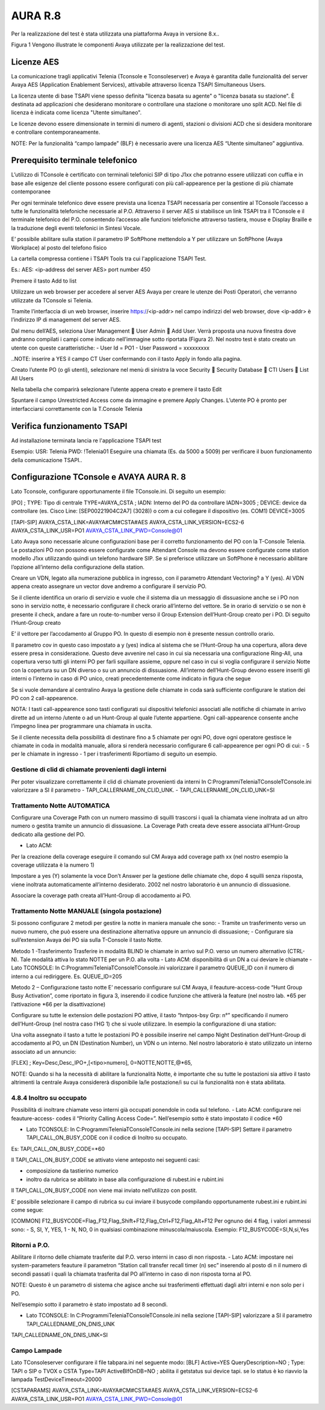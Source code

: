 =========
AURA R.8
=========

Per la realizzazione del test è stata utilizzata una piattaforma Avaya in versione 8.x..

Figura 1 Vengono illustrate le componenti Avaya utilizzate per la realizzazione del test. 

.. image:: /images/TCONSOLE/INSTALLAZIONE/REQUISITI/Schema_Blocchi_AURA.PNG


Licenze AES
============

La comunicazione tragli applicativi Telenia (Tconsole e Tconsoleserver) e Avaya è garantita dalle funzionalità del server Avaya AES (Application Enablement Services), attivabile attraverso licenza TSAPI Simultaneous Users.

La licenza utente di base TSAPI viene spesso definita "licenza basata su agente" o "licenza basata su stazione". È destinata ad applicazioni che desiderano monitorare o controllare una stazione o monitorare uno split ACD. Nel file di licenza è indicata come licenza "Utente simultaneo". 

Le licenze devono essere dimensionate in termini di numero di agenti, stazioni o divisioni ACD che si desidera monitorare e controllare contemporaneamente.

NOTE: Per la funzionalità “campo lampade” (BLF) è necessario avere una licenza AES “Utente simultaneo” aggiuntiva. 


Prerequisito terminale telefonico
=================================
L’utilizzo di TConsole è certificato con terminali telefonici SIP di tipo J1xx che potranno essere utilizzati con cuffia e in base alle esigenze del cliente possono essere configurati con più call-appearence per la gestione di più chiamate contemporanee

Per ogni terminale telefonico deve essere prevista una licenza TSAPI necessaria per  consentire al TConsole l’accesso a tutte le funzionalità telefoniche necessarie al P.O. Attraverso il server AES si stabilisce un link TSAPI tra il TConsole e il terminale telefonico del P.O. consentendo l’accesso alle funzioni telefoniche attraverso tastiera, mouse e Display Braille e la traduzione degli eventi telefonici in Sintesi Vocale.

E’ possibile abilitare sulla station il parametro IP SoftPhone mettendolo a Y per utilizzare un SoftPhone (Avaya Workplace) al posto del telefono fisico 


.. image:: /images/TCONSOLE/INSTALLAZIONE/REQUISITI/Aura_dispositivo.PNG

    Avaya AES TSAPI client si installa sul PC che ospita Tconsole come descritto nelle pagine seguenti.

La cartella compressa contiene i TSAPI Tools tra cui l'applicazione TSAPI Test.

.. image:: /images/TCONSOLE/INSTALLAZIONE/REQUISITI/InstallazioneAvayaTSAPI01.PNG

.. image:: /images/TCONSOLE/INSTALLAZIONE/REQUISITI/InstallazioneAvayaTSAPI02.PNG

.. image:: /images/TCONSOLE/INSTALLAZIONE/REQUISITI/InstallazioneAvayaTSAPI03.PNG

Es.:
AES: <ip-address del server AES> 
port number 450

Premere il tasto  Add to list


.. image:: /images/TCONSOLE/INSTALLAZIONE/REQUISITI/InstallazioneAvayaTSAPI04.PNG

    Premere il tasto Install

.. image:: /images/TCONSOLE/INSTALLAZIONE/REQUISITI/InstallazioneAvayaTSAPI05.PNG

Utilizzare un web browser per accedere al server AES Avaya per creare le utenze dei Posti Operatori, che verranno utilizzate da TConsole si Telenia.

Tramite l’interfaccia di un web browser, inserire https://<ip-addr> nel campo indirizzi del web browser, dove <ip-addr> è l’indirizzo IP di management del server AES.

Dal menu dell’AES, seleziona User Management  User Admin  Add User. Verrà proposta una nuova finestra dove andranno compilati i campi come indicato nell’immagine sotto riportata (Figura 2).
Nel nostro test è stato creato un utente con queste caratteristiche:
- User Id = PO1
- User Password = xxxxxxxxx

..NOTE: inserire a YES il campo CT User confermando con il tasto Apply in fondo alla pagina.

.. image:: /images/TCONSOLE/INSTALLAZIONE/REQUISITI/Aura_conf01.PNG

Creato l’utente PO (o gli utenti), selezionare nel menù di sinistra la voce Security  Security Database  CTI Users  List All Users

Nella tabella che comparirà selezionare l’utente appena creato e premere il tasto Edit

.. image:: /images/TCONSOLE/INSTALLAZIONE/REQUISITI/Aura_conf02.PNG

Spuntare il campo Unrestricted Access come da immagine e premere Apply Changes.
L’utente PO è pronto per interfacciarsi correttamente con la T.Console Telenia

.. image:: /images/TCONSOLE/INSTALLAZIONE/REQUISITI/Aura_conf03.PNG



Verifica funzionamento TSAPI
=============================

Ad installazione terminata lancia re l'applicazione TSAPI test

Esempio:
USR: Telenia
PWD: !Telenia01
Eseguire una chiamata (Es. da 5000 a 5009) per verificare il buon  funzionamento della  comunicazione TSAPI..


.. image:: /images/TCONSOLE/INSTALLAZIONE/REQUISITI/TestTsapiDevice.png


Configurazione TConsole e AVAYA AURA R. 8
=========================================

Lato Tconsole, configurare opportunamente il file TConsole.ini. Di seguito un esempio:

[PO]
;	TYPE: Tipo di centrale
TYPE=AVAYA_CSTA
;	IADN: Interno del PO da controllare
IADN=3005
;	DEVICE:  device da controllare (es. Cisco Line: [SEP00221904C2A7] (3028)) o com a cui collegare il dispositivo (es. COM1) 
DEVICE=3005

[TAPI-SIP]
AVAYA_CSTA_LINK=AVAYA#CM#CSTA#AES
AVAYA_CSTA_LINK_VERSION=ECS2-6
AVAYA_CSTA_LINK_USR=PO1
AVAYA_CSTA_LINK_PWD=Console@01


Lato Avaya sono necessarie alcune configurazioni base per il corretto funzionamento del PO con la T-Console Telenia.
Le postazioni PO non possono essere configurate come Attendant Console ma devono essere configurate come station modello J1xx utilizzando quindi un telefono hardware SIP.
Se si preferisce utilizzare un SoftPhone è necessario abilitare l’opzione all’interno della configurazione della station.

.. image:: /images/TCONSOLE/INSTALLAZIONE/REQUISITI/Aura_conf04.PNG

Creare un VDN, legato alla numerazione pubblica in ingresso, con il parametro Attendant Vectoring? a Y (yes). Al VDN appena creato assegnare un vector dove andremo a configurare il servizio PO.


.. image:: /images/TCONSOLE/INSTALLAZIONE/REQUISITI/Aura_conf05.PNG

Se il cliente identifica un orario di servizio e vuole che il sistema dia un messaggio di dissuasione anche se i PO non sono in servizio notte, è necessario configurare il check orario all’interno del vettore. Se in orario di servizio o se non è presente il check, andare a fare un route-to-number verso il Group Extension dell’Hunt-Group creato per i PO.
Di seguito l’Hunt-Group creato

.. image:: /images/TCONSOLE/INSTALLAZIONE/REQUISITI/Aura_conf06.PNG

E’ il vettore per l’accodamento al Gruppo PO. In questo di esempio non è presente nessun controllo orario.

.. image:: /images/TCONSOLE/INSTALLAZIONE/REQUISITI/Aura_conf07.PNG

Il parametro cov in questo caso impostato a y (yes) indica al sistema che se l’Hunt-Group ha una copertura, allora deve essere presa in considerazione. Questo deve avvenire nel caso in cui sia necessaria una configurazione Ring-All, una copertura verso tutti gli interni PO per farli squillare assieme, oppure nel caso in cui si voglia configurare il servizio Notte con la copertura su un DN diverso o su un annuncio di dissuasione.
All’interno dell’Hunt-Group devono essere inseriti gli interni o l’interno in caso di PO unico, creati precedentemente come indicato in figura che segue

.. image:: /images/TCONSOLE/INSTALLAZIONE/REQUISITI/Aura_conf08.PNG


Se si vuole demandare al centralino Avaya la gestione delle chiamate in coda sarà sufficiente configurare le station dei PO con 2 call-appearence. 

NOTA: I tasti call-appearence sono tasti configurati sui dispositivi telefonici associati alle notifiche di chiamate in arrivo dirette ad un interno /utente o ad un Hunt-Group al quale l’utente appartiene. Ogni call-appearence consente anche l’impegno linea per programmare una chiamata in uscita.

Se il cliente necessita della possibilità di destinare fino a 5 chiamate per ogni PO, dove ogni operatore gestisce le chiamate in coda in modalità manuale, allora si renderà necessario configurare 6 call-appearence per ogni PO di cui:
- 5 per le chiamate in ingresso 
- 1 per i trasferimenti
Riportiamo di seguito un esempio.


.. image:: /images/TCONSOLE/INSTALLAZIONE/REQUISITI/Aura_conf09.PNG


Gestione di clid di chiamate provenienti dagli interni
------------------------------------------------------
Per poter visualizzare correttamente il clid di chiamate provenienti da interni In C:\Programmi\Telenia\TConsole\TConsole.ini valorizzare a SI il parametro 
- TAPI_CALLERNAME_ON_CLID_UNK.
- TAPI_CALLERNAME_ON_CLID_UNK=SI


Trattamento Notte AUTOMATICA
----------------------------
Configurare una  Coverage Path con un numero massimo di squilli trascorsi i quali la chiamata viene inoltrata ad  un altro numero o gestita tramite un annuncio di dissuasione. La Coverage Path creata deve essere associata all’Hunt-Group dedicato alla gestione del PO.

- Lato ACM: 
Per la creazione della coverage eseguire il comando sul CM Avaya add coverage path xx (nel nostro esempio la coverage utilizzata è la numero 1)

.. image:: /images/TCONSOLE/INSTALLAZIONE/REQUISITI/Aura_conf10.PNG

Impostare a yes (Y) solamente la voce Don’t Answer per la gestione delle chiamate che, dopo 4 squilli senza risposta, viene inoltrata automaticamente all’interno desiderato. 2002 nel nostro laboratorio è un annuncio di dissuasione.

Associare la coverage path creata all’Hunt-Group di accodamento ai PO.

.. image:: /images/TCONSOLE/INSTALLAZIONE/REQUISITI/Aura_conf11.PNG


Trattamento Notte MANUALE (singola postazione)
----------------------------------------------
Si possono configurare 2 metodi per gestire la notte in maniera manuale che sono:
-	Tramite un trasferimento verso un nuovo numero, che può essere una destinazione alternativa oppure un annuncio di dissuasione;
-	Configurare sia sull’extension Avaya dei PO sia sulla T-Console il tasto Notte.

Metodo 1 -Trasferimento
Trasferire in modalità BLIND le chiamate in arrivo sul P.O. verso un numero alternativo (CTRL-N).
Tale modalità attiva lo stato NOTTE per un P.O. alla volta
- Lato ACM: disponibilità di un DN a cui deviare le chiamate
- Lato TCONSOLE: In C:\Programmi\Telenia\TConsole\TConsole.ini valorizzare il parametro QUEUE_ID con il numero di interno a cui rediriggere. Es. QUEUE_ID=205


Metodo 2 – Configurazione tasto notte
E’ necessario configurare sul CM Avaya, il feauture-access-code “Hunt Group Busy Activation”, come riportato in figura 3, inserendo il codice funzione che attiverà la feature (nel nostro lab. *65 per l’attivazione *66 per la disattivazione)
 
.. image:: /images/TCONSOLE/INSTALLAZIONE/REQUISITI/Aura_conf12.PNG


Configurare su tutte le extension delle postazioni PO attive, il tasto “hntpos-bsy  Grp: n°” specificando il numero dell’Hunt-Group (nel nostra caso l’HG 1) che si vuole utilizzare. In esempio la configurazione di una station:


.. image:: /images/TCONSOLE/INSTALLAZIONE/REQUISITI/Aura_conf13.PNG

Una volta assegnato il tasto a tutte le postazioni PO è possibile inserire nel campo Night Destination  dell’Hunt-Group di accodamento al PO, un DN (Destination Number), un  VDN o un interno. Nel nostro laboratorio è stato utilizzato un interno associato ad un annuncio:
 
.. image:: /images/TCONSOLE/INSTALLAZIONE/REQUISITI/Aura_conf14.PNG

    Sul Tconsole, deve essere creato il tasto FLEX con lo stesso codice creato precedentemente su Avaya come feauture-access-code. Nell’esempio sopra il codice *65.
[FLEX]
; 	Key=Desc,Desc_IPO+,[<tipo>numero],
0=NOTTE,NOTTE,@*65,

NOTE: Quando si ha la necessità di abilitare la funzionalità Notte, è importante che su tutte le postazioni sia attivo il tasto altrimenti la centrale Avaya considererà disponibile la/le postazione/i su cui la funzionalità non è stata abilitata.

4.8.4	Inoltro su occupato
-----------------------------

Possibilità di inoltrare chiamate veso interni già occupati ponendole in coda sul telefono.
- Lato ACM: configurare nei feauture-access- codes il “Priority Calling Access Code=”. Nell’esempio sotto è stato impostato il codice *60

.. image:: /images/TCONSOLE/INSTALLAZIONE/REQUISITI/Aura_conf15.PNG

- Lato TCONSOLE: In C:\Programmi\Telenia\TConsole\TConsole.ini nella sezione [TAPI-SIP]  Settare il parametro TAPI_CALL_ON_BUSY_CODE con il codice di Inoltro su occupato. 
Es: TAPI_CALL_ON_BUSY_CODE=*60

Il TAPI_CALL_ON_BUSY_CODE se attivato viene anteposto nei seguenti casi:

-	composizione da tastierino numerico
-	inoltro da rubrica se abilitato in base alla configurazione di rubest.ini e rubint.ini

Il TAPI_CALL_ON_BUSY_CODE non viene mai inviato nell’utilizzo con postit.

E’ possibile selezionare il campo di rubrica su cui inviare il busycode compilando opportunamente rubest.ini e rubint.ini come segue:

[COMMON]
F12_BUSYCODE=Flag_F12,Flag_Shift+F12,Flag_Ctrl+F12,Flag_Alt+F12
Per ognuno dei 4 flag, i valori ammessi sono:
- S, SI, Y, YES, 1
- N, NO, 0
in qualsiasi combinazione minuscola/maiuscola.
Esempio: F12_BUSYCODE=SI,N,si,Yes


Ritorni a P.O.
--------------
Abilitare il ritorno delle chiamate trasferite dal P.O. verso interni in caso di non risposta.
- Lato ACM: impostare nei system-parameters feauture il parametron “Station call transfer recall timer (n) sec” inserendo al posto di n il numero di secondi passati i quali la chiamata trasferita dal PO all’interno in caso di non risposta torna al PO.

NOTE: Questo è un parametro di sistema che agisce anche sui trasferimenti effettuati dagli altri interni e non solo per i PO.

Nell’esempio sotto il parametro è stato impostato ad 8 secondi.

.. image:: /images/TCONSOLE/INSTALLAZIONE/REQUISITI/Aura_conf16.PNG


- Lato TCONSOLE: In C:\Programmi\Telenia\TConsole\TConsole.ini  nella sezione [TAPI-SIP] valorizzare a SI il parametro TAPI_CALLEDNAME_ON_DNIS_UNK

TAPI_CALLEDNAME_ON_DNIS_UNK=SI


Campo Lampade
-------------

Lato TConsoleserver configurare il file tabpara.ini nel seguente modo:
[BLF]
Active=YES
QueryDescription=NO
;	Type: TAPI o SIP o TVOX o CSTA
Type=TAPI
ActiveBlfOnDB=NO
;	abilita il getstatus sui device tapi. se lo status è ko riavvio la lampada
TestDeviceTimeout=20000

[CSTAPARAMS]
AVAYA_CSTA_LINK=AVAYA#CM#CSTA#AES
AVAYA_CSTA_LINK_VERSION=ECS2-6
AVAYA_CSTA_LINK_USR=PO1
AVAYA_CSTA_LINK_PWD=Console@01
